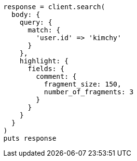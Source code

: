 [source, ruby]
----
response = client.search(
  body: {
    query: {
      match: {
        'user.id' => 'kimchy'
      }
    },
    highlight: {
      fields: {
        comment: {
          fragment_size: 150,
          number_of_fragments: 3
        }
      }
    }
  }
)
puts response
----
